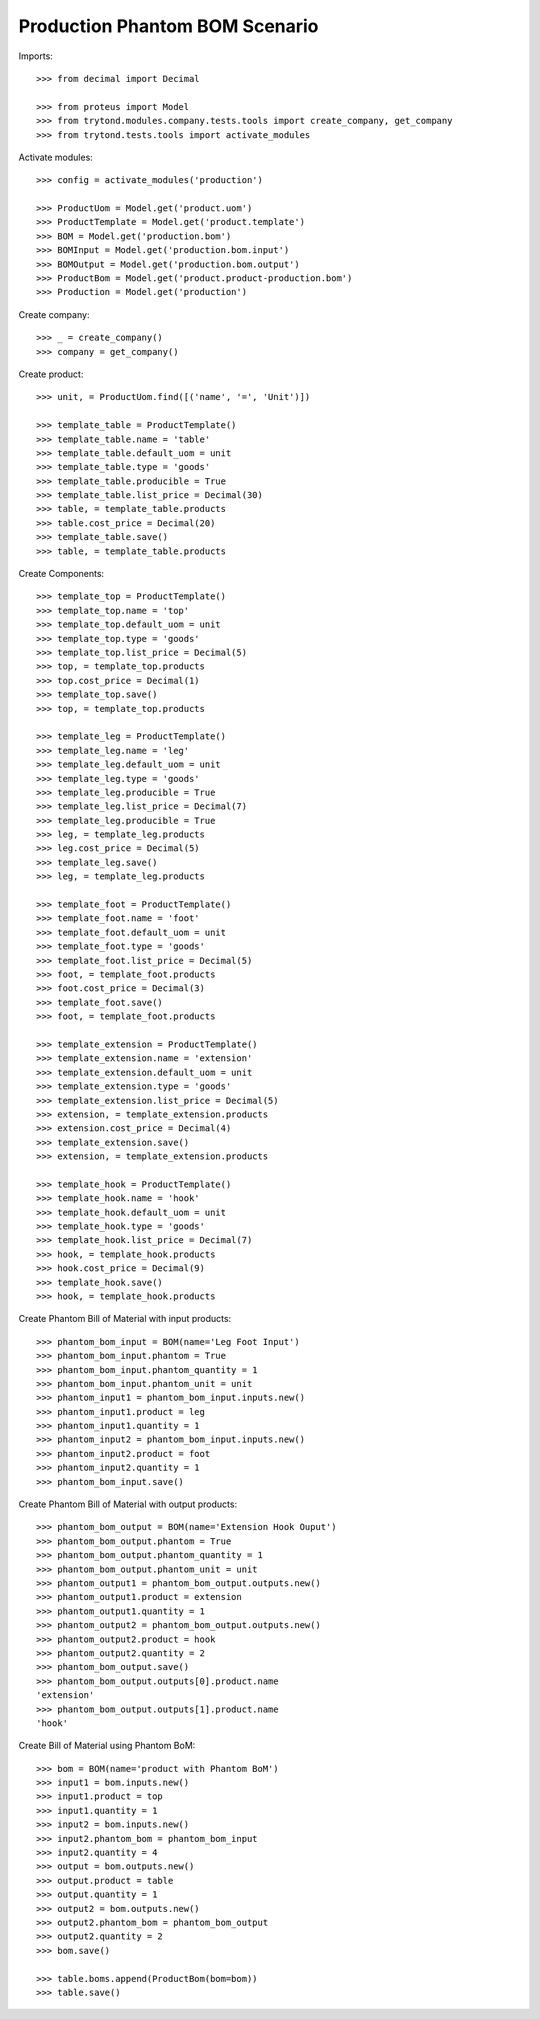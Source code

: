 ===============================
Production Phantom BOM Scenario
===============================

Imports::

    >>> from decimal import Decimal

    >>> from proteus import Model
    >>> from trytond.modules.company.tests.tools import create_company, get_company
    >>> from trytond.tests.tools import activate_modules

Activate modules::

    >>> config = activate_modules('production')

    >>> ProductUom = Model.get('product.uom')
    >>> ProductTemplate = Model.get('product.template')
    >>> BOM = Model.get('production.bom')
    >>> BOMInput = Model.get('production.bom.input')
    >>> BOMOutput = Model.get('production.bom.output')
    >>> ProductBom = Model.get('product.product-production.bom')
    >>> Production = Model.get('production')

Create company::

    >>> _ = create_company()
    >>> company = get_company()

Create product::

    >>> unit, = ProductUom.find([('name', '=', 'Unit')])

    >>> template_table = ProductTemplate()
    >>> template_table.name = 'table'
    >>> template_table.default_uom = unit
    >>> template_table.type = 'goods'
    >>> template_table.producible = True
    >>> template_table.list_price = Decimal(30)
    >>> table, = template_table.products
    >>> table.cost_price = Decimal(20)
    >>> template_table.save()
    >>> table, = template_table.products

Create Components::

    >>> template_top = ProductTemplate()
    >>> template_top.name = 'top'
    >>> template_top.default_uom = unit
    >>> template_top.type = 'goods'
    >>> template_top.list_price = Decimal(5)
    >>> top, = template_top.products
    >>> top.cost_price = Decimal(1)
    >>> template_top.save()
    >>> top, = template_top.products

    >>> template_leg = ProductTemplate()
    >>> template_leg.name = 'leg'
    >>> template_leg.default_uom = unit
    >>> template_leg.type = 'goods'
    >>> template_leg.producible = True
    >>> template_leg.list_price = Decimal(7)
    >>> template_leg.producible = True
    >>> leg, = template_leg.products
    >>> leg.cost_price = Decimal(5)
    >>> template_leg.save()
    >>> leg, = template_leg.products

    >>> template_foot = ProductTemplate()
    >>> template_foot.name = 'foot'
    >>> template_foot.default_uom = unit
    >>> template_foot.type = 'goods'
    >>> template_foot.list_price = Decimal(5)
    >>> foot, = template_foot.products
    >>> foot.cost_price = Decimal(3)
    >>> template_foot.save()
    >>> foot, = template_foot.products

    >>> template_extension = ProductTemplate()
    >>> template_extension.name = 'extension'
    >>> template_extension.default_uom = unit
    >>> template_extension.type = 'goods'
    >>> template_extension.list_price = Decimal(5)
    >>> extension, = template_extension.products
    >>> extension.cost_price = Decimal(4)
    >>> template_extension.save()
    >>> extension, = template_extension.products

    >>> template_hook = ProductTemplate()
    >>> template_hook.name = 'hook'
    >>> template_hook.default_uom = unit
    >>> template_hook.type = 'goods'
    >>> template_hook.list_price = Decimal(7)
    >>> hook, = template_hook.products
    >>> hook.cost_price = Decimal(9)
    >>> template_hook.save()
    >>> hook, = template_hook.products

Create Phantom Bill of Material with input products::

    >>> phantom_bom_input = BOM(name='Leg Foot Input')
    >>> phantom_bom_input.phantom = True
    >>> phantom_bom_input.phantom_quantity = 1
    >>> phantom_bom_input.phantom_unit = unit
    >>> phantom_input1 = phantom_bom_input.inputs.new()
    >>> phantom_input1.product = leg
    >>> phantom_input1.quantity = 1
    >>> phantom_input2 = phantom_bom_input.inputs.new()
    >>> phantom_input2.product = foot
    >>> phantom_input2.quantity = 1
    >>> phantom_bom_input.save()

Create Phantom Bill of Material with output products::

    >>> phantom_bom_output = BOM(name='Extension Hook Ouput')
    >>> phantom_bom_output.phantom = True
    >>> phantom_bom_output.phantom_quantity = 1
    >>> phantom_bom_output.phantom_unit = unit
    >>> phantom_output1 = phantom_bom_output.outputs.new()
    >>> phantom_output1.product = extension
    >>> phantom_output1.quantity = 1
    >>> phantom_output2 = phantom_bom_output.outputs.new()
    >>> phantom_output2.product = hook
    >>> phantom_output2.quantity = 2
    >>> phantom_bom_output.save()
    >>> phantom_bom_output.outputs[0].product.name
    'extension'
    >>> phantom_bom_output.outputs[1].product.name
    'hook'

Create Bill of Material using Phantom BoM::

    >>> bom = BOM(name='product with Phantom BoM')
    >>> input1 = bom.inputs.new()
    >>> input1.product = top
    >>> input1.quantity = 1
    >>> input2 = bom.inputs.new()
    >>> input2.phantom_bom = phantom_bom_input
    >>> input2.quantity = 4
    >>> output = bom.outputs.new()
    >>> output.product = table
    >>> output.quantity = 1
    >>> output2 = bom.outputs.new()
    >>> output2.phantom_bom = phantom_bom_output
    >>> output2.quantity = 2
    >>> bom.save()

    >>> table.boms.append(ProductBom(bom=bom))
    >>> table.save()

